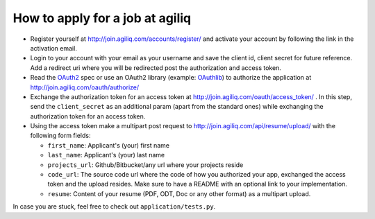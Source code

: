 =================================
How to apply for a job at agiliq
=================================

* Register yourself at http://join.agiliq.com/accounts/register/ and
  activate your account by following the link in the activation email.
* Login to your account with your email as your username and save the
  client id, client secret for future reference. Add a redirect uri
  where you will be redirected post the authorization and access token.
* Read the OAuth2_ spec or use an OAuth2 library (example: OAuthlib_) to
  authorize the application at http://join.agiliq.com/oauth/authorize/
* Exchange the authorization token for an access token at 
  http://join.agiliq.com/oauth/access_token/ . In this step, send the
  ``client_secret`` as an additional param (apart from the standard ones)
  while exchanging the authorization token for an access token.
* Using the access token make a multipart post request to 
  http://join.agiliq.com/api/resume/upload/ with the following form fields:

  * ``first_name``: Applicant's (your) first name
  * ``last_name``:  Applicant's (your) last name
  * ``projects_url``: Github/Bitbucket/any url where your projects reside
  * ``code_url``: The source code url where the code of how you authorized
    your app, exchanged the access token and the upload resides. Make sure
    to have a README with an optional link to your implementation.
  * ``resume``: Content of your resume (PDF, ODT, Doc or any other format)
    as a multipart upload.

In case you are stuck, feel free to check out ``application/tests.py``.

.. _OAuth2: http://tools.ietf.org/html/draft-ietf-oauth-v2
.. _OAuthlib: https://github.com/idan/oauthlib
